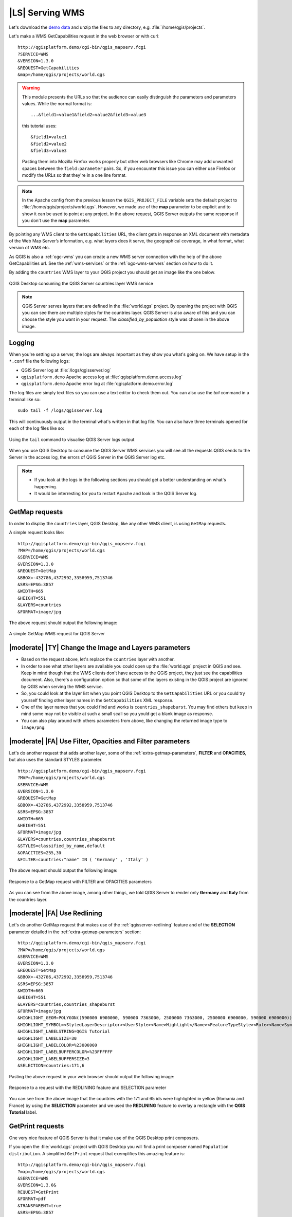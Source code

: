 |LS| Serving WMS
===============================================================================

Let's download the `demo data <https://github.com/tudorbarascu/qgis-server-tutorial-data/archive/master.zip>`_
and unzip the files to any directory, e.g. :file:`/home/qgis/projects`.

Let's make a WMS GetCapabilities request in the web browser or with curl::

 http://qgisplatform.demo/cgi-bin/qgis_mapserv.fcgi
 ?SERVICE=WMS
 &VERSION=1.3.0
 &REQUEST=GetCapabilities
 &map=/home/qgis/projects/world.qgs

.. warning::

 This module presents the URLs so that the audience can easily distinguish
 the parameters and parameters values. While the normal format is::

  ...&field1=value1&field2=value2&field3=value3

 this tutorial uses::

  &field1=value1
  &field2=value2
  &field3=value3

 Pasting them into Mozilla Firefox works properly but other web browsers
 like Chrome may add unwanted spaces between the ``field:parameter`` pairs.
 So, if you encounter this issue you can either use Firefox or modify
 the URLs so that they're in a one line format.

.. note::

 In the Apache config from the previous lesson the ``QGIS_PROJECT_FILE`` variable
 sets the default project to :file:`/home/qgis/projects/world.qgs`. However, we
 made use of the **map** parameter to be explicit and to show it can be used to
 point at any project. In the above request, QGIS Server outputs the same
 response if you don't use the **map** parameter.

By pointing any WMS client to the ``GetCapabilities`` URL, the client gets in
response an XML document with metadata of the Web Map Server’s information,
e.g. what layers does it serve, the geographical coverage, in
what format, what version of WMS etc.

As QGIS is also a :ref:`ogc-wms` you can create a new WMS server connection
with the help of the above GetCapabilities url. See the :ref:`wms-services`
or the  :ref:`ogc-wms-servers` section on how to do it.

By adding the ``countries`` WMS layer to your QGIS project you should get an image
like the one below:

.. only:: html

  **Figure countries WMS layer from QGIS Desktop:**

.. figure:: /static/training_manual/qgis_server/qgis_getmap_request.png
   :align: center

   QGIS Desktop consuming the QGIS Server countries layer WMS service

.. note::

 QGIS Server serves layers that are defined in the :file:`world.qgs` project.
 By opening the project with QGIS you can see there are multiple styles for
 the countries layer. QGIS Server is also aware of this and you can choose
 the style you want in your request.  The `classified_by_population` style
 was chosen in the above image.

Logging
-------

When you're setting up a server, the logs are always important as they show
you what's going on. We have setup in the ``*.conf`` file the following logs:

* QGIS Server log at :file:`/logs/qgisserver.log`
* ``qgisplatform.demo`` Apache access log at :file:`qgisplatform.demo.access.log`
* ``qgisplatform.demo`` Apache error log at :file:`qgisplatform.demo.error.log`

The log files are simply text files so you can use a text editor to check them
out. You can also use the `tail` command in a terminal like so::

 sudo tail -f /logs/qgisserver.log

This will continuously output in the terminal what's written in that log file.
You can also have three terminals opened for each of the log files like so:

.. only:: html

  **Figure monitoring QGIS Server logs with tail:**

.. figure:: /static/training_manual/qgis_server/terminal_tail_log.jpg
   :align: center

   Using the ``tail`` command to visualise QGIS Server logs output

When you use QGIS Desktop to consume the QGIS Server WMS services you will
see all the requests QGIS sends to the Server in the access log, the errors
of QGIS Server in the QGIS Server log etc.

.. note::

 * If you look at the logs in the following sections you should get a better
   understanding on what's happening.
 * It would be interresting for you to restart Apache and look in the QGIS
   Server log.

GetMap requests
-------------------------------------------------------------------------------

In order to display the ``countries`` layer, QGIS Desktop, like any other WMS
client, is using ``GetMap`` requests.

A simple request looks like::

 http://qgisplatform.demo/cgi-bin/qgis_mapserv.fcgi
 ?MAP=/home/qgis/projects/world.qgs
 &SERVICE=WMS
 &VERSION=1.3.0
 &REQUEST=GetMap
 &BBOX=-432786,4372992,3358959,7513746
 &SRS=EPSG:3857
 &WIDTH=665
 &HEIGHT=551
 &LAYERS=countries
 &FORMAT=image/jpg

The above request should output the following image:

.. only:: html

  **Figure: simple GetMap request to QGIS Server**

.. figure:: /static/training_manual/qgis_server/getmap_simple_request.jpg
   :align: center

   A simple GetMap WMS request for QGIS Server

|moderate| |TY| Change the Image and Layers parameters
-------------------------------------------------------------------------------

* Based on the request above, let's replace the ``countries`` layer with another.
* In order to see what other layers are available you could open up the
  :file:`world.qgs` project in QGIS and see. Keep in mind though that the WMS
  clients don't have access to the QGIS project, they just see the capabilities
  document. Also, there's a configuration option so that some of the layers
  existing in the QGIS project are ignored by QGIS when serving the WMS service.
* So, you could look at the layer list when you point QGIS Desktop to the
  ``GetCapabilities`` URL or you could try yourself finding other layer names
  in the ``GetCapabilities`` XML response.
* One of the layer names that you could find and works is ``countries_shapeburst``.
  You may find others but keep in mind some may not be visible at such a small
  scall so you yould get a blank image as response.
* You can also play around with others parameters from above, like changing the
  returned image type to ``image/png``.

|moderate| |FA| Use Filter, Opacities and Filter parameters
-------------------------------------------------------------------------------

Let's do another request that adds another layer, some of the
:ref:`extra-getmap-parameters`, **FILTER** and **OPACITIES**, but also
uses the standard STYLES parameter.

::

 http://qgisplatform.demo/cgi-bin/qgis_mapserv.fcgi
 ?MAP=/home/qgis/projects/world.qgs
 &SERVICE=WMS
 &VERSION=1.3.0
 &REQUEST=GetMap
 &BBOX=-432786,4372992,3358959,7513746
 &SRS=EPSG:3857
 &WIDTH=665
 &HEIGHT=551
 &FORMAT=image/jpg
 &LAYERS=countries,countries_shapeburst
 &STYLES=classified_by_name,default
 &OPACITIES=255,30
 &FILTER=countries:"name" IN ( 'Germany' , 'Italy' )

The above request should output the following image:

.. only:: html

  **Figure: GetMap response to request with FILTER and OPACITIES parameters**

.. figure:: /static/training_manual/qgis_server/getmap_filter_opacities.jpg
   :align: center

   Response to a GetMap request with FILTER and OPACITIES parameters

As you can see from the above image, among other things, we told QGIS Server
to render only **Germany** and **Italy** from the countries layer.

|moderate| |FA| Use Redlining
-------------------------------------------------------------------------------

Let's do another GetMap request that makes use of the :ref:`qgisserver-redlining`
feature and of the **SELECTION** parameter detailed in the
:ref:`extra-getmap-parameters` section::

 http://qgisplatform.demo/cgi-bin/qgis_mapserv.fcgi
 ?MAP=/home/qgis/projects/world.qgs
 &SERVICE=WMS
 &VERSION=1.3.0
 &REQUEST=GetMap
 &BBOX=-432786,4372992,3358959,7513746
 &SRS=EPSG:3857
 &WIDTH=665
 &HEIGHT=551
 &LAYERS=countries,countries_shapeburst
 &FORMAT=image/jpg
 &HIGHLIGHT_GEOM=POLYGON((590000 6900000, 590000 7363000, 2500000 7363000, 2500000 6900000, 590000 6900000))
 &HIGHLIGHT_SYMBOL=<StyledLayerDescriptor><UserStyle><Name>Highlight</Name><FeatureTypeStyle><Rule><Name>Symbol</Name><LineSymbolizer><Stroke><SvgParameter name="stroke">%233a093a</SvgParameter><SvgParameter name="stroke-opacity">1</SvgParameter><SvgParameter name="stroke-width">1.6</SvgParameter></Stroke></LineSymbolizer></Rule></FeatureTypeStyle></UserStyle></StyledLayerDescriptor>
 &HIGHLIGHT_LABELSTRING=QGIS Tutorial
 &HIGHLIGHT_LABELSIZE=30
 &HIGHLIGHT_LABELCOLOR=%23000000
 &HIGHLIGHT_LABELBUFFERCOLOR=%23FFFFFF
 &HIGHLIGHT_LABELBUFFERSIZE=3
 &SELECTION=countries:171,6

Pasting the above request in your web browser should output the following image:

.. only:: html

  **Figure:  Response to a GetMap request with REDLINING and SELECTION**

.. figure:: /static/training_manual/qgis_server/getmap_redlining_selection.jpg
   :align: center

   Response to a request with the REDLINING feature and SELECTION parameter

You can see from the above image that the countries with the 171 and 65 ids were
highlighted in yellow (Romania and France) by using the **SELECTION** parameter
and we used the **REDLINING** feature to overlay a rectangle with the
**QGIS Tutorial** label.

GetPrint requests
-----------------

One very nice feature of QGIS Server is that it make use of the QGIS Desktop
print composers.

If you open the :file:`world.qgs` project with QGIS Desktop you will find a
print composer named ``Population distribution``. A simplified ``GetPrint``
request that exemplifies this amazing feature is::

 http://qgisplatform.demo/cgi-bin/qgis_mapserv.fcgi
 ?map=/home/qgis/projects/world.qgs
 &SERVICE=WMS
 &VERSION=1.3.0&
 REQUEST=GetPrint
 &FORMAT=pdf
 &TRANSPARENT=true
 &SRS=EPSG:3857
 &DPI=300
 &TEMPLATE=Population distribution
 &map0:extent=-432786,4372992,3358959,7513746
 &LAYERS=countries

.. only:: html

  **Figure output of the above QGIS Server GetPrint request:**

.. figure:: /static/training_manual/qgis_server/getprint.jpg
   :align: center

   Show the pdf resulted from a GetPrint QGIS Server request
